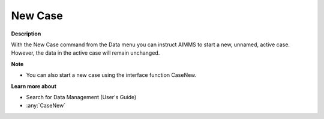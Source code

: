 

.. _Miscellaneous_New_Case:


New Case
========

**Description** 

With the New Case command from the Data menu you can instruct AIMMS to start a new, unnamed, active case. However, the data in the active case will remain unchanged.



**Note** 

*	You can also start a new case using the interface function CaseNew.




**Learn more about** 

*	 Search for Data Management (User's Guide)
*	:any:`CaseNew`
